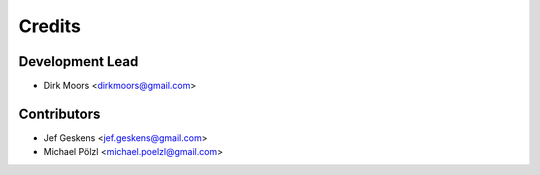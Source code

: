 =======
Credits
=======

Development Lead
----------------

* Dirk Moors <dirkmoors@gmail.com>

Contributors
------------

* Jef Geskens <jef.geskens@gmail.com>
* Michael Pölzl <michael.poelzl@gmail.com>

